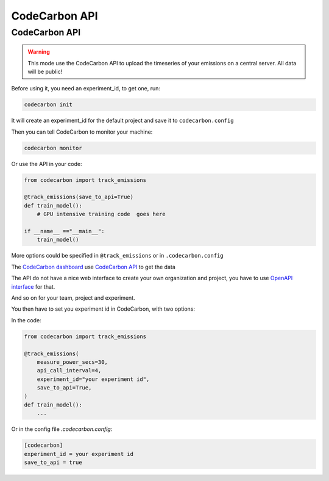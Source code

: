 .. _api:

CodeCarbon API
==============


CodeCarbon API
~~~~~~~~~~~~~~

.. warning::
    This mode use the CodeCarbon API to upload the timeseries of your emissions on a central server. All data will be public!


.. image:: https://github.com/mlco2/codecarbon/raw/master/carbonserver/Images/code_carbon_archi.png
            :align: center
            :alt: Summary
            :height: 400px
            :width: 700px

.. image:: https://github.com/mlco2/codecarbon/raw/master/carbonserver/Images/CodecarbonDB.jpg
            :align: center
            :alt: Summary
            :width: 700px

Before using it, you need an experiment_id, to get one, run:

.. code-block:: console

    codecarbon init

It will create an experiment_id for the default project and save it to ``codecarbon.config``

Then you can tell CodeCarbon to monitor your machine:

.. code-block:: console

    codecarbon monitor

Or use the API in your code:

.. code-block:: python

    from codecarbon import track_emissions

    @track_emissions(save_to_api=True)
    def train_model():
        # GPU intensive training code  goes here

    if __name__ =="__main__":
        train_model()

More options could be specified in ``@track_emissions`` or in ``.codecarbon.config``

The `CodeCarbon dashboard <https://dashboard.codecarbon.io/>`_ use `CodeCarbon API <https://api.codecarbon.io/>`_ to get the data

The API do not have a nice web interface to create your own organization and project, you have to use `OpenAPI interface <https://api.codecarbon.io/docs>`_ for that.

And so on for your team, project and experiment.

You then have to set you experiment id in CodeCarbon, with two options:

In the code:

.. code-block:: python

    from codecarbon import track_emissions

    @track_emissions(
        measure_power_secs=30,
        api_call_interval=4,
        experiment_id="your experiment id",
        save_to_api=True,
    )
    def train_model():
        ...

Or in the config file `.codecarbon.config`:

.. code-block:: ini

    [codecarbon]
    experiment_id = your experiment id
    save_to_api = true
